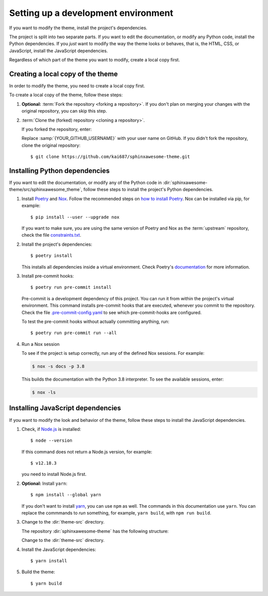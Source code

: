 Setting up a development environment
====================================

.. highlight:: console

If you want to modify the theme,
install the project's dependencies.

The project is split into two separate parts.
If you want to edit the documentation,
or modify any Python code,
install the Python dependencies.
If you *just* want to modify the way
the theme looks or behaves, that is,
the HTML, CSS, or JavaScript,
install the JavaScript dependencies.

Regardless of which part of the theme
you want to modify, create a local copy
first.

Creating a local copy of the theme
----------------------------------

In order to modify the theme,
you need to create a local copy first.

To create a local copy of the theme,
follow these steps:

#. **Optional:** :term:`Fork the repository <forking a repository>`.
   If you don't plan on merging your changes with the original repository,
   you can skip this step.

#. :term:`Clone the (forked) repository <cloning a repository>`.

   If you forked the repository, enter:

   .. samp::

      $ git clone https://github.com/{YOUR_GITHUB_USERNAME}/sphinxawesome-theme.git

   Replace :samp:`{YOUR_GITHUB_USERNAME}` with your user name on GitHub.
   If you didn't fork the repository,
   clone the original repository::

       $ git clone https://github.com/kai687/sphinxawesome-theme.git

Installing Python dependencies
------------------------------

If you want to edit the documentation,
or modify any of the Python code in
:dir:`sphinxawesome-theme/src/sphinxawesome_theme`,
follow these steps to install the project's Python dependencies.

#. Install Poetry_ and Nox_. Follow the recommended steps on `how to install Poetry`_.
   Nox can be installed via pip, for example::

       $ pip install --user --upgrade nox

   If you want to make sure,
   you are using the same version of Poetry and Nox as the :term:`upstream` repository,
   check the file `constraints.txt`_.

   .. _Poetry: https://python-poetry.org/
   .. _how to install Poetry: https://python-poetry.org/docs/#installation
   .. _Nox: https://nox.thea.codes/en/stable/
   .. _constraints.txt: https://github.com/kai687/sphinxawesome-theme/blob/master/.github/workflows/constraints.txt


#. Install the project's dependencies::

       $ poetry install

   This installs all dependencies inside a virtual environment.
   Check Poetry's documentation_ for more information.

   .. _documentation: https://python-poetry.org/docs/basic-usage/

#. Install pre-commit hooks::

       $ poetry run pre-commit install

   Pre-commit is a development dependency of this project.
   You can run it from within the project's virtual environment.
   This command installs pre-commit hooks
   that are executed,
   whenever you commit to the repository.
   Check the file
   `.pre-commit-config.yaml <https://github.com/kai687/sphinxawesome-theme/blob/master/.pre-commit-config.yaml>`_
   to see which pre-commit-hooks are configured.

   To test the pre-commit hooks without actually committing anything,
   run::

       $ poetry run pre-commit run --all

#. Run a Nox session

   To see if the project is setup correctly,
   run any of the defined Nox sessions.
   For example:

   .. code-block:: console

      $ nox -s docs -p 3.8

   This builds the documentation with the Python 3.8 interpreter.
   To see the available sessions, enter:

   .. code-block:: console

      $ nox -ls


Installing JavaScript dependencies
----------------------------------

If you want to modify the look and behavior of the theme,
follow these steps to install the JavaScript dependencies.

#. Check, if `Node.js <https://nodejs.org/en/>`_ is installed::

       $ node --version

   If this command does not return a Node.js version, for example::

       $ v12.18.3

   you need to install Node.js first.

#. **Optional:** Install ``yarn``::

       $ npm install --global yarn

   If you don't want to install yarn_,
   you can use ``npm`` as well.
   The commands in this documentation use ``yarn``.
   You can replace the commmands to *run* something,
   for example, ``yarn build``, with ``npm run build``.

   .. _yarn: https://yarnpkg.com/

#. Change to the :dir:`theme-src` directory.

   The repository :dir:`sphinxawesome-theme`
   has the following structure:

   .. code-block:: console
      :emphasize-lines: 4

      ./sphinxawesome-theme/
        ├src/
        │ ├sphinxawesome_theme/
        │ └theme-src/
        ├docs/
        └...

   Change to the :dir:`theme-src` directory.

#. Install the JavaScript dependencies::

       $ yarn install

#. Build the theme::

       $ yarn build
